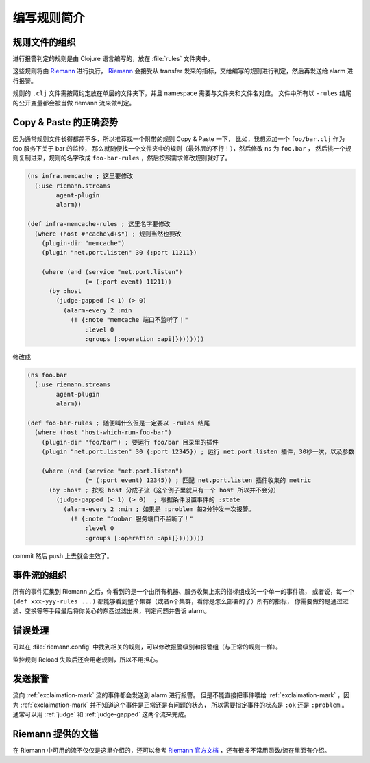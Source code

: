 .. _writing-rules:

编写规则简介
============

规则文件的组织
--------------

进行报警判定的规则是由 Clojure 语言编写的，放在 :file:`rules` 文件夹中。

这些规则将由 Riemann_ 进行执行， Riemann_ 会接受从 transfer 发来的指标，交给编写的规则进行判定，然后再发送给 alarm 进行报警。

规则的 ``.clj`` 文件需按照约定放在单层的文件夹下，并且 namespace 需要与文件夹和文件名对应。
文件中所有以 ``-rules`` 结尾的公开变量都会被当做 riemann 流来做判定。

.. _Riemann: http://riemann.io


Copy & Paste 的正确姿势
-----------------------

因为通常规则文件长得都差不多，所以推荐找一个附带的规则 Copy & Paste 一下，
比如，我想添加一个 ``foo/bar.clj`` 作为 foo 服务下关于 bar 的监控，
那么就随便找一个文件夹中的规则（最外层的不行！），然后修改 ns 为 ``foo.bar`` ，
然后挑一个规则复制进来，规则的名字改成 ``foo-bar-rules`` ，然后按照需求修改规则就好了。

.. code-block:: clojure

    (ns infra.memcache ; 这里要修改
      (:use riemann.streams
            agent-plugin
            alarm))

    (def infra-memcache-rules ; 这里名字要修改
      (where (host #"cache\d+$") ; 规则当然也要改
        (plugin-dir "memcache")
        (plugin "net.port.listen" 30 {:port 11211})

        (where (and (service "net.port.listen")
                    (= (:port event) 11211))
          (by :host
            (judge-gapped (< 1) (> 0)
              (alarm-every 2 :min
                (! {:note "memcache 端口不监听了！"
                    :level 0
                    :groups [:operation :api]})))))))

修改成

.. code-block:: clojure

    (ns foo.bar
      (:use riemann.streams
            agent-plugin
            alarm))

    (def foo-bar-rules ; 随便叫什么但是一定要以 -rules 结尾
      (where (host "host-which-run-foo-bar")
        (plugin-dir "foo/bar") ; 要运行 foo/bar 目录里的插件
        (plugin "net.port.listen" 30 {:port 12345}) ; 运行 net.port.listen 插件，30秒一次，以及参数

        (where (and (service "net.port.listen")
                    (= (:port event) 12345)) ; 匹配 net.port.listen 插件收集的 metric
          (by :host ; 按照 host 分成子流（这个例子里就只有一个 host 所以并不会分）
            (judge-gapped (< 1) (> 0)  ; 根据条件设置事件的 :state
              (alarm-every 2 :min ; 如果是 :problem 每2分钟发一次报警。
                (! {:note "foobar 服务端口不监听了！"
                    :level 0
                    :groups [:operation :api]})))))))

commit 然后 push 上去就会生效了。


事件流的组织
------------

所有的事件汇集到 Riemann 之后，你看到的是一个由所有机器、服务收集上来的指标组成的一个单一的事件流，
或者说，每一个 ``(def xxx-yyy-rules ...)`` 都能够看到整个集群（或者n个集群，看你是怎么部署的了）所有的指标，
你需要做的是通过过滤、变换等等手段最后将你关心的东西过滤出来，判定问题并告诉 alarm。


错误处理
--------

可以在 :file:`riemann.config` 中找到相关的规则，可以修改报警级别和报警组（与正常的规则一样）。

监控规则 Reload 失败后还会用老规则，所以不用担心。

发送报警
--------

流向 :ref:`exclaimation-mark` 流的事件都会发送到 alarm 进行报警。
但是不能直接把事件喂给 :ref:`exclaimation-mark` ，因为
:ref:`exclaimation-mark` 并不知道这个事件是正常还是有问题的状态， 所以需要指定事件的状态是
``:ok`` 还是 ``:problem`` 。 通常可以用 :ref:`judge` 和
:ref:`judge-gapped` 这两个流来完成。

Riemann 提供的文档
------------------

在 Riemann 中可用的流不仅仅是这里介绍的，还可以参考 `Riemann 官方文档`_ ，还有很多不常用函数/流在里面有介绍。

.. _`Riemann 官方文档`: http://riemann.io/api/index.html

.. meh
    最简单的一个例子：
    .. code-block:: clojure
        (def app-important-rules
        (where (service "service.very.important.latency")
            (judge-gapped (> 1000) (< 100)  ; 当 latency 超过 1000 后报警，回落到 100 以下变成正常状态
                (! {:note "报警标题，标题对于一个特定的报警是不能变的（不要把报警的数据编码在这里面）"
                    :level 1  ;报警级别, 0最高，6最小。报警级别影响报警方式。
                    :event? false  ; 可选，是不是事件（而不是状态）。默认 false。如果是事件的话，只会发报警，不会记录状态（alarm插件里看不到）。
                    :expected 233  ; 可选，期望值，暂时没用到
                    :outstanding-tags [:region :mount]  ; 可选，相关的tag，写在这里的 tag 会用于区分不同的事件，以及显示在报警内容中, 不填的话默认是所有的tag
                    :groups [:operation]})  ; groups 是在规则仓库的 alarm 配置里管理的)
    报警级别是在 alarm 的配置中定义的，具体可以看一下 ``02-config-alarm.md``
    文件。
